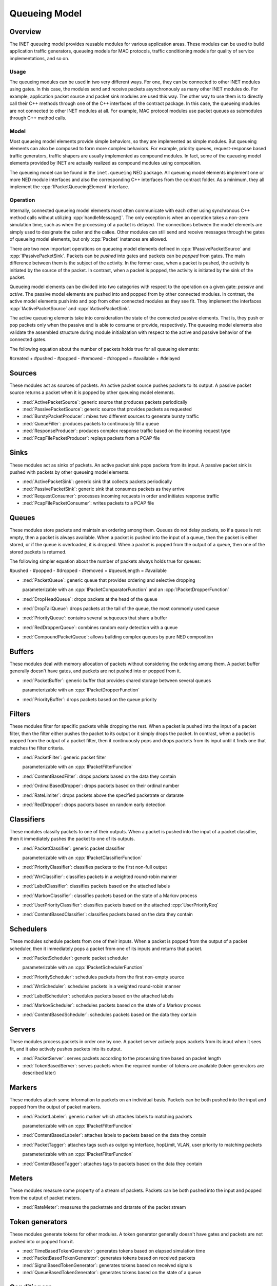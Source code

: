 .. role:: raw-latex(raw)
   :format: latex
..

.. _ug:cha:queueing:

Queueing Model
==============

.. _ug:sec:queueing:overview:

Overview
--------

The INET queueing model provides reusable modules for various application areas.
These modules can be used to build application traffic generators, queueing
models for MAC protocols, traffic conditioning models for quality of service
implementations, and so on.

Usage
~~~~~

The queueing modules can be used in two very different ways. For one, they can
be connected to other INET modules using gates. In this case, the modules send
and receive packets asynchronously as many other INET modules do. For example,
application packet source and packet sink modules are used this way. The other
way to use them is to directly call their C++ methods through one of the C++
interfaces of the contract package. In this case, the queueing modules are not
connected to other INET modules at all. For example, MAC protocol modules use
packet queues as submodules through C++ method calls.

Model
~~~~~

Most queueing model elements provide simple behaviors, so they are implemented
as simple modules. But queueing elements can also be composed to form more
complex behaviors. For example, priority queues, request-response based traffic
generators, traffic shapers are usually implemented as compound modules. In fact,
some of the queueing model elements provided by INET are actually realized as
compound modules using composition.

The queueing model can be found in the ``inet.queueing`` NED package. All
queueing model elements implement one or more NED module interfaces and also
the corresponding C++ interfaces from the contract folder. As a minimum, they
all implement the :cpp:`IPacketQueueingElement` interface.

Operation
~~~~~~~~~

Internally, connected queueing model elements most often communicate with each
other using synchronous C++ method calls without utilizing :cpp:`handleMessage()`.
The only exception is when an operation takes a non-zero simulation time, such
as when the processing of a packet is delayed. The connections between the model
elements are simply used to designate the caller and the callee. Other modules
can still send and receive messages through the gates of queueing model elements,
but only :cpp:`Packet` instances are allowed.

There are two new important operations on queueing model elements defined in
:cpp:`IPassivePacketSource` and :cpp:`IPassivePacketSink`. Packets can be *pushed*
into gates and packets can be *popped* from gates. The main difference between
them is the subject of the activity. In the former case, when a packet is pushed,
the activity is initiated by the source of the packet. In contrast, when a packet
is popped, the activity is initiated by the sink of the packet.

Queueing model elements can be divided into two categories with respect to the
operation on a given gate: *passive* and *active*. The passive model elements
are pushed into and popped from by other connected modules. In contrast, the
active model elements push into and pop from other connected modules as they see
fit. They implement the interfaces :cpp:`IActivePacketSource` and :cpp:`IActivePacketSink`.

The active queueing elements take into consideration the state of the connected
passive elements. That is, they push or pop packets only when the passive end is
able to consume or provide, respectively. The queueing model elements also validate
the assembled structure during module initialization with respect to the active
and passive behavior of the connected gates.

The following equation about the number of packets holds true for all queueing
elements:

#created + #pushed - #popped - #removed - #dropped = #available + #delayed

Sources
-------

These modules act as sources of packets. An active packet source pushes packets
to its output. A passive packet source returns a packet when it is popped by
other queueing model elements.

-  :ned:`ActivePacketSource`: generic source that produces packets periodically
-  :ned:`PassivePacketSource`: generic source that provides packets as requested
-  :ned:`BurstyPacketProducer`: mixes two different sources to generate bursty traffic
-  :ned:`QueueFiller`: produces packets to continuously fill a queue
-  :ned:`ResponseProducer`: produces complex response traffic based on the incoming request type
-  :ned:`PcapFilePacketProducer`: replays packets from a PCAP file

Sinks
-----

These modules act as sinks of packets. An active packet sink pops packets from
its input. A passive packet sink is pushed with packets by other queueing model
elements.

-  :ned:`ActivePacketSink`: generic sink that collects packets periodically
-  :ned:`PassivePacketSink`: generic sink that consumes packets as they arrive
-  :ned:`RequestConsumer`: processes incoming requests in order and initiates response traffic
-  :ned:`PcapFilePacketConsumer`: writes packets to a PCAP file

Queues
------

These modules store packets and maintain an ordering among them. Queues do not
delay packets, so if a queue is not empty, then a packet is always available.
When a packet is pushed into the input of a queue, then the packet is either
stored, or if the queue is overloaded, it is dropped. When a packet is popped
from the output of a queue, then one of the stored packets is returned.

The following simpler equation about the number of packets always holds true for queues:

#pushed - #popped - #dropped - #removed = #queueLength = #available

-  :ned:`PacketQueue`: generic queue that provides ordering and selective dropping

   parameterizable with an :cpp:`IPacketComparatorFunction` and an :cpp:`IPacketDropperFunction`

-  :ned:`DropHeadQueue`: drops packets at the head of the queue
-  :ned:`DropTailQueue`: drops packets at the tail of the queue, the most commonly used queue
-  :ned:`PriorityQueue`: contains several subqueues that share a buffer
-  :ned:`RedDropperQueue`: combines random early detection with a queue
-  :ned:`CompoundPacketQueue`: allows building complex queues by pure NED composition

Buffers
-------

These modules deal with memory allocation of packets without considering the
ordering among them. A packet buffer generally doesn't have gates, and packets
are not pushed into or popped from it.

-  :ned:`PacketBuffer`: generic buffer that provides shared storage between several queues

   parameterizable with an :cpp:`IPacketDropperFunction`

-  :ned:`PriorityBuffer`: drops packets based on the queue priority

Filters
-------

These modules filter for specific packets while dropping the rest. When a packet
is pushed into the input of a packet filter, then the filter either pushes the
packet to its output or it simply drops the packet. In contrast, when a packet
is popped from the output of a packet filter, then it continuously pops and drops
packets from its input until it finds one that matches the filter criteria.

-  :ned:`PacketFilter`: generic packet filter

   parameterizable with an :cpp:`IPacketFilterFunction`

-  :ned:`ContentBasedFilter`: drops packets based on the data they contain
-  :ned:`OrdinalBasedDropper`: drops packets based on their ordinal number
-  :ned:`RateLimiter`: drops packets above the specified packetrate or datarate
-  :ned:`RedDropper`: drops packets based on random early detection

Classifiers
-----------

These modules classify packets to one of their outputs. When a packet is pushed
into the input of a packet classifier, then it immediately pushes the packet to
one of its outputs.

-  :ned:`PacketClassifier`: generic packet classifier

   parameterizable with an :cpp:`IPacketClassifierFunction`

-  :ned:`PriorityClassifier`: classifies packets to the first non-full output
-  :ned:`WrrClassifier`: classifies packets in a weighted round-robin manner
-  :ned:`LabelClassifier`: classifies packets based on the attached labels
-  :ned:`MarkovClassifier`: classifies packets based on the state of a Markov process
-  :ned:`UserPriorityClassifier`: classifies packets based on the attached :cpp:`UserPriorityReq`
-  :ned:`ContentBasedClassifier`: classifies packets based on the data they contain

Schedulers
----------

These modules schedule packets from one of their inputs. When a packet is popped
from the output of a packet scheduler, then it immediately pops a packet from one
of its inputs and returns that packet.

-  :ned:`PacketScheduler`: generic packet scheduler

   parameterizable with an :cpp:`IPacketSchedulerFunction`

-  :ned:`PriorityScheduler`: schedules packets from the first non-empty source
-  :ned:`WrrScheduler`: schedules packets in a weighted round-robin manner
-  :ned:`LabelScheduler`: schedules packets based on the attached labels
-  :ned:`MarkovScheduler`: schedules packets based on the state of a Markov process
-  :ned:`ContentBasedScheduler`: schedules packets based on the data they contain

Servers
-------

These modules process packets in order one by one. A packet server actively pops
packets from its input when it sees fit, and it also actively pushes packets into
its output.

-  :ned:`PacketServer`: serves packets according to the processing time based on packet length
-  :ned:`TokenBasedServer`: serves packets when the required number of tokens are available (token generators are described later)

Markers
-------

These modules attach some information to packets on an individual basis. Packets
can be both pushed into the input and popped from the output of packet markers.

-  :ned:`PacketLabeler`: generic marker which attaches labels to matching packets

   parameterizable with an :cpp:`IPacketFilterFunction`

-  :ned:`ContentBasedLabeler`: attaches labels to packets based on the data they contain 
-  :ned:`PacketTagger`: attaches tags such as outgoing interface, hopLimit, VLAN, user priority to matching packets 

   parameterizable with an :cpp:`IPacketFilterFunction`

-  :ned:`ContentBasedTagger`: attaches tags to packets based on the data they contain 

Meters
------

These modules measure some property of a stream of packets. Packets can be both
pushed into the input and popped from the output of packet meters.

-  :ned:`RateMeter`: measures the packetrate and datarate of the packet stream 

Token generators
----------------

These modules generate tokens for other modules. A token generator generally
doesn't have gates and packets are not pushed into or popped from it.

-  :ned:`TimeBasedTokenGenerator`: generates tokens based on elapsed simulation time
-  :ned:`PacketBasedTokenGenerator`: generates tokens based on received packets
-  :ned:`SignalBasedTokenGenerator`: generates tokens based on received signals
-  :ned:`QueueBasedTokenGenerator`: generates tokens based on the state of a queue

Conditioners
------------

These modules actively shape traffic by changing the order of packets, dropping
packets, delaying packets, etc. Note that the capabilities of conditioners also
includes delaying, which queues are not capable of. Traffic conditioners are
generally built by composition using other queueing model elements.

-  :ned:`LeakyBucket`: generic shaper with overflow and configurable output rate
-  :ned:`TokenBucket`: generic shaper with overflow and configurable burstiness and output rate

Other queueing elements
-----------------------

There are also some other generic queueing model elements which don't fit well
into any of the above categories.

-  :ned:`PacketGate`: allows or prevents packets to pass through, either pushed or popped
-  :ned:`PacketMultiplexer`: passively connects multiple inputs to a single output, packets are pushed into the inputs
-  :ned:`PacketDemultiplexer`: passively connects a single input to multiple outputs, packets are popped from the outputs 
-  :ned:`PacketDelayer`: sends received packets to the output with some delay independently
-  :ned:`PacketCloner`: sends one copy of each received packet to all outputs
-  :ned:`PacketHistory`: keeps track of the last N packets which can be inspected in Qtenv
-  :ned:`PacketDuplicator`: sends copies of each received packet to the only output
-  :ned:`OrdinalBasedDuplicator`: duplicates received packets based on their ordinal number
